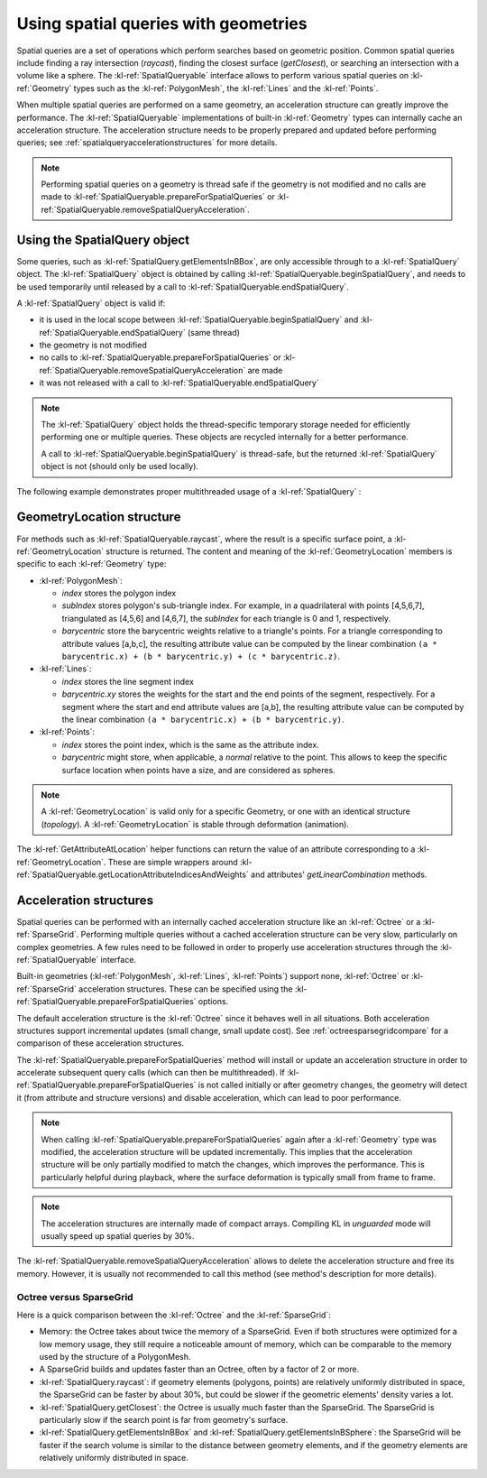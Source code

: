 .. _spatialqueriesusage:

Using spatial queries with geometries
=====================================

Spatial queries are a set of operations which perform searches based on geometric 
position. Common spatial queries include finding a ray intersection (`raycast`), finding 
the closest surface (`getClosest`), or searching an intersection with a volume 
like a sphere. The :kl-ref:`SpatialQueryable` interface allows to perform various spatial queries on 
:kl-ref:`Geometry` types such as the :kl-ref:`PolygonMesh`, the :kl-ref:`Lines` and 
the :kl-ref:`Points`.

When multiple spatial queries are performed on a same geometry, an acceleration structure
can greatly improve the performance. The :kl-ref:`SpatialQueryable` implementations of
built-in :kl-ref:`Geometry` types can internally cache an acceleration structure.
The acceleration structure needs to be properly prepared and updated before performing
queries; see :ref:`spatialqueryaccelerationstructures` for more details.

.. note::

  Performing spatial queries on a geometry is thread safe if the geometry is not modified
  and no calls are made to :kl-ref:`SpatialQueryable.prepareForSpatialQueries` or 
  :kl-ref:`SpatialQueryable.removeSpatialQueryAcceleration`.

.. kl-example:: Performing a simple shrink wrap deformer using SpatialQueryable

  require Geometry;

  operator ParallelShrinkWrap<<<index>>>( io PolygonMesh source, SpatialQueryable target ) {
    Ray ray;
    ray.start = source.getPointPosition( index );
    ray.direction = -ray.start.unit();//Unit vector toward sphere's center

    GeometryLocation location = target.raycast(ray, true, 0.0, SCALAR_INFINITE);
    if( location.isValid() )
      source.setPointPosition( index, target.getPositionAtLocation( location ) );
    else
      report("Unexpected: no hit");
  }

  operator entry(){
    //Shrink wrap a sphere onto a cylinder
    PolygonMesh source(), target();
    source.addSphere(Xfo(), 10.0, 3, true, false);

    //Cylinder (Y from -2.0 to 2.0)
    target.addCylinder(Xfo(), 4.0, 4.0, true, 16, 16, true, false);

    //Initialize options to use a sparse grid
    GenericValueContainer options = GenericValueContainer();
    PrepareForSpatialQueries_setSparseGrid(options);

    //Prepare for one query per source point
    target.prepareForSpatialQueries( source.pointCount(), options );

    report("Point 0 initial position: " + source.getPointPosition(0));
    ParallelShrinkWrap<<<source.pointCount()>>>( source, target );
    report("Point 0 deformed position: " + source.getPointPosition(0) );
  }

.. _spatialqueryobject:

Using the SpatialQuery object
-----------------------------

Some queries, such as :kl-ref:`SpatialQuery.getElementsInBBox`, are only accessible through to 
a :kl-ref:`SpatialQuery` object. The :kl-ref:`SpatialQuery` object is obtained by calling
:kl-ref:`SpatialQueryable.beginSpatialQuery`, and needs to be used temporarily until released 
by a call to :kl-ref:`SpatialQueryable.endSpatialQuery`. 

A :kl-ref:`SpatialQuery` object is valid if:

- it is used in the local scope between :kl-ref:`SpatialQueryable.beginSpatialQuery` and 
  :kl-ref:`SpatialQueryable.endSpatialQuery` (same thread)

- the geometry is not modified

- no calls to :kl-ref:`SpatialQueryable.prepareForSpatialQueries` or 
  :kl-ref:`SpatialQueryable.removeSpatialQueryAcceleration` are made

- it was not released with a call to :kl-ref:`SpatialQueryable.endSpatialQuery`

.. note::

  The :kl-ref:`SpatialQuery` object holds the thread-specific temporary storage needed for 
  efficiently performing one or multiple queries. These objects are recycled internally
  for a better performance.

  A call to :kl-ref:`SpatialQueryable.beginSpatialQuery` is thread-safe, but the returned
  :kl-ref:`SpatialQuery` object is not (should only be used locally).

The following example demonstrates proper multithreaded usage of a :kl-ref:`SpatialQuery` :

.. kl-example::

  require Geometry;

  operator ParallelBBoxSearch<<<index>>>( Ref<SpatialQueryable> target, io Boolean intersectsElementsBBox[10] ) {
    //Allocate a temporary query object
    Ref<SpatialQuery> query = target.beginSpatialQuery();

    Size elementCount = query.getElementsInBBox( Vec3(0, index, 0), Vec3(1, index+1, 1) );
    if( elementCount )
      intersectsElementsBBox[index] = true;

    //Release temporary query object
    target.endSpatialQuery(query);
  }

  operator entry(){
    //Check which unit bboxes with Y = 0..9 intersect the surface of a sphere of radius 5.0
    PolygonMesh target();
    target.addSphere(Xfo(), 5.0, 3, true, false);

    Boolean intersectsElementsBBox[10];
    target.prepareForSpatialQueries( 10, null );

    ParallelBBoxSearch<<<10>>>( target, intersectsElementsBBox );
    report("Intersected bounding boxes:\n " + intersectsElementsBBox );
  }

.. _geometrylocationstructure:

GeometryLocation structure
--------------------------

For methods such as :kl-ref:`SpatialQueryable.raycast`, where the result is a specific surface point, 
a :kl-ref:`GeometryLocation` structure is returned. The content and meaning of the :kl-ref:`GeometryLocation`
members is specific to each :kl-ref:`Geometry` type:

- :kl-ref:`PolygonMesh`:

  - `index` stores the polygon index

  - `subIndex` stores polygon's sub-triangle index. For example, in a quadrilateral with points [4,5,6,7],
    triangulated as [4,5,6] and [4,6,7], the `subIndex` for each triangle is 0 and 1, respectively.

  - `barycentric` store the barycentric weights relative to a triangle's points. For a triangle corresponding to
    attribute values [a,b,c], the resulting attribute value can be computed by the linear combination 
    ``(a * barycentric.x) + (b * barycentric.y) + (c * barycentric.z)``. 

- :kl-ref:`Lines`:

  - `index` stores the line segment index

  - `barycentric.xy` stores the weights for the start and the end points of the segment, respectively. For a segment
    where the start and end attribute values are [a,b], the resulting attribute value can be computed by the linear combination ``(a * barycentric.x) + (b * barycentric.y)``. 

- :kl-ref:`Points`:

  - `index` stores the point index, which is the same as the attribute index.

  - `barycentric` might store, when applicable, a `normal` relative to the point.
    This allows to keep the specific surface location when points have a size,
    and are considered as spheres.

.. note::

  A :kl-ref:`GeometryLocation` is valid only for a specific Geometry, or one with
  an identical structure (`topology`). A :kl-ref:`GeometryLocation` is stable through deformation
  (animation).

The :kl-ref:`GetAttributeAtLocation` helper functions can return the value of an attribute
corresponding to a :kl-ref:`GeometryLocation`. These are simple
wrappers around :kl-ref:`SpatialQueryable.getLocationAttributeIndicesAndWeights` and
attributes' `getLinearCombination` methods.

.. _spatialqueryaccelerationstructures:

Acceleration structures
-----------------------

Spatial queries can be performed with an internally cached acceleration structure like 
an :kl-ref:`Octree` or a :kl-ref:`SparseGrid`. Performing multiple queries without a cached 
acceleration structure can be very slow, particularly on complex geometries. A few rules need to be 
followed in order to properly use acceleration structures through the :kl-ref:`SpatialQueryable` interface.

Built-in geometries (:kl-ref:`PolygonMesh`, :kl-ref:`Lines`, :kl-ref:`Points`) support 
none, :kl-ref:`Octree` or :kl-ref:`SparseGrid` acceleration structures. These can be specified using the
:kl-ref:`SpatialQueryable.prepareForSpatialQueries` options. 

The default acceleration structure is the :kl-ref:`Octree` since it behaves well in all situations. 
Both acceleration structures support incremental updates (small change, small update cost).
See :ref:`octreesparsegridcompare` for a comparison of these acceleration structures.

The :kl-ref:`SpatialQueryable.prepareForSpatialQueries` method will install or update an 
acceleration structure in order to accelerate subsequent query calls (which can then be multithreaded). 
If :kl-ref:`SpatialQueryable.prepareForSpatialQueries` is not called initially or after geometry changes,
the geometry will detect it (from attribute and structure versions) and disable acceleration, which can lead
to poor performance.

.. note::

  When calling :kl-ref:`SpatialQueryable.prepareForSpatialQueries` again after a :kl-ref:`Geometry` type was
  modified, the acceleration structure will be updated incrementally. This implies that the acceleration structure 
  will be only partially modified to match the changes, which improves the performance. This is particularly
  helpful during playback, where the surface deformation is typically small from frame to frame.

.. note::

  The acceleration structures are internally made of compact arrays. Compiling KL
  in `unguarded` mode will usually speed up spatial queries by 30%.

The :kl-ref:`SpatialQueryable.removeSpatialQueryAcceleration` allows to delete the acceleration structure 
and free its memory. However, it is usually not recommended to call this method (see method's
description for more details).

.. _octreesparsegridcompare:

Octree versus SparseGrid
........................

Here is a quick comparison between the :kl-ref:`Octree` and the :kl-ref:`SparseGrid`:

- Memory: the Octree takes about twice the memory of a SparseGrid. Even if both structures were optimized for
  a low memory usage, they still require a noticeable amount of memory, which can be comparable to the memory used
  by the structure of a PolygonMesh.

- A SparseGrid builds and updates faster than an Octree, often by a factor of 2 or more.

- :kl-ref:`SpatialQuery.raycast`: if geometry elements (polygons, points) are relatively uniformly 
  distributed in space, the SparseGrid can be faster by about 30%, but could be slower if the 
  geometric elements' density varies a lot.

- :kl-ref:`SpatialQuery.getClosest`: the Octree is usually much faster than the SparseGrid.
  The SparseGrid is particularly slow if the search point is far from geometry's surface.

- :kl-ref:`SpatialQuery.getElementsInBBox` and :kl-ref:`SpatialQuery.getElementsInBSphere`: the SparseGrid will 
  be faster if the search volume is similar to the distance between geometry elements, and 
  if the geometry elements are relatively uniformly distributed in space. 
